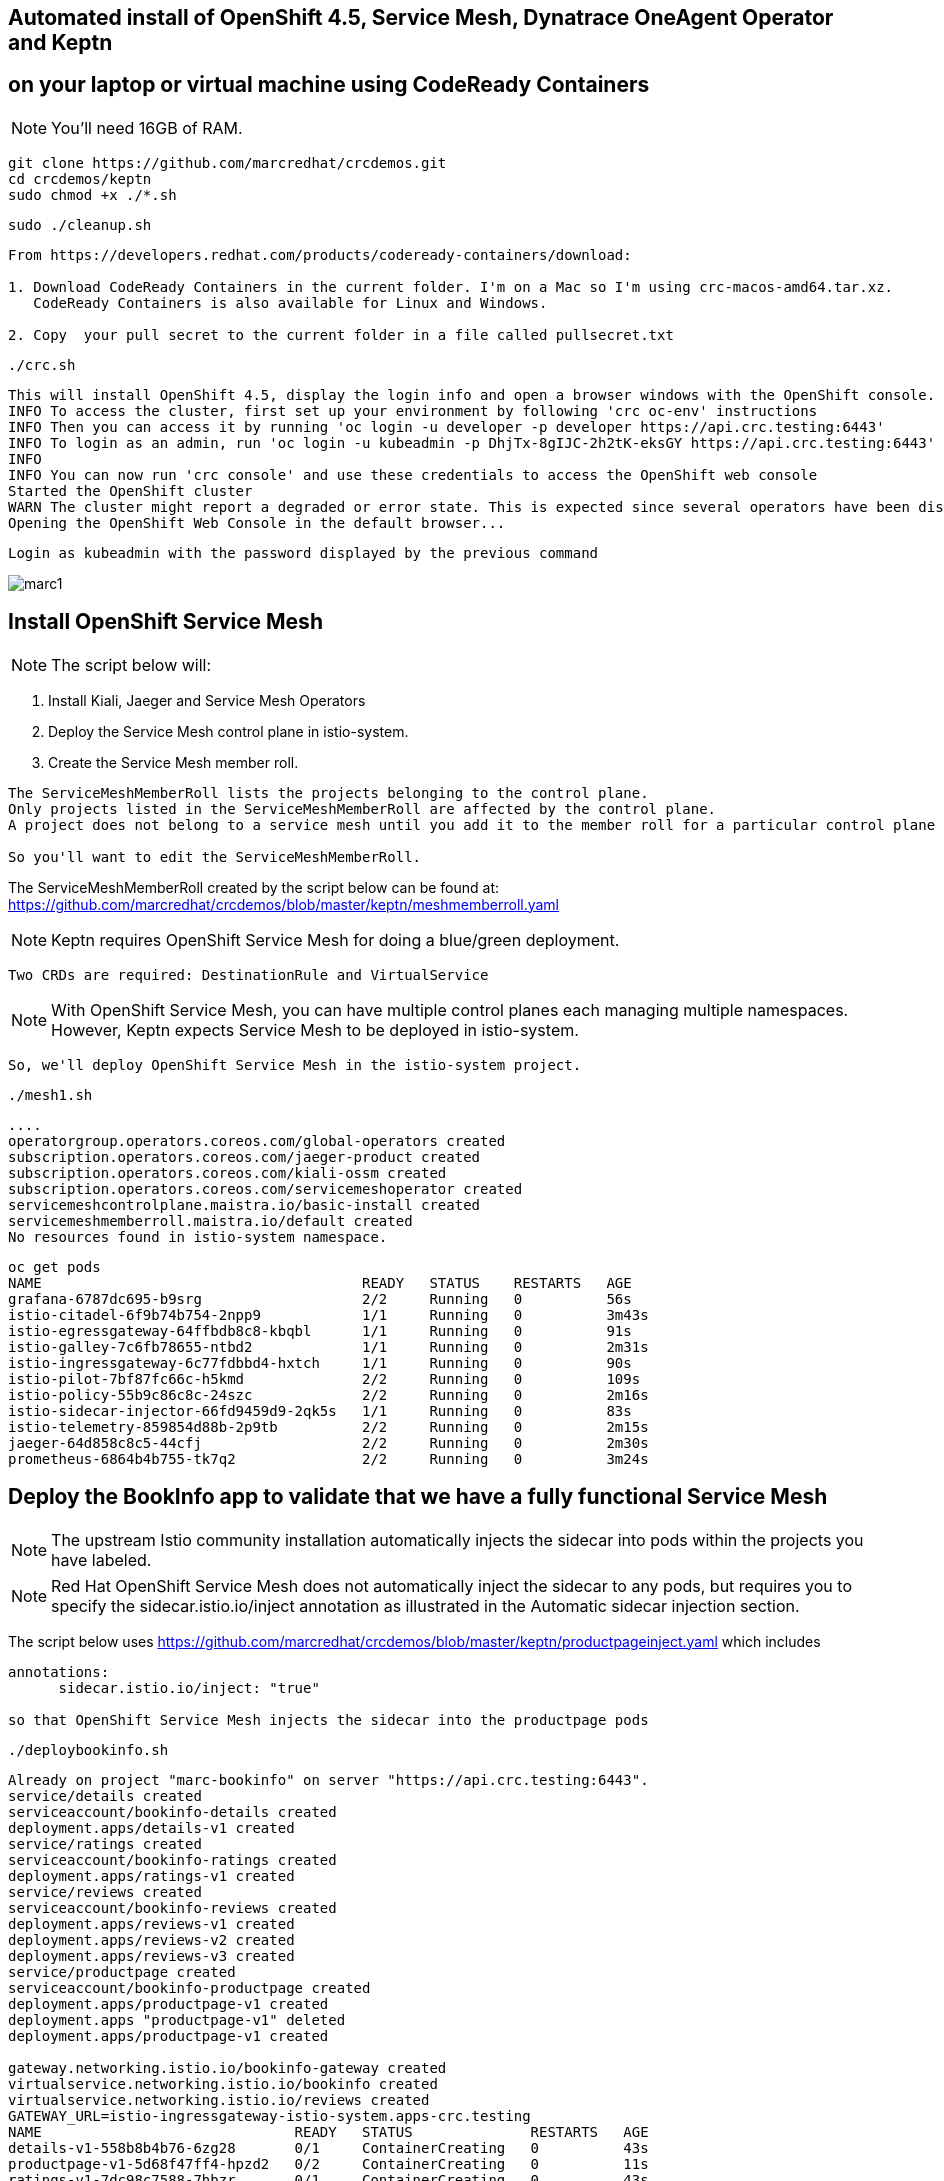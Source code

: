 
== Automated install of OpenShift 4.5, Service Mesh, Dynatrace OneAgent Operator and Keptn 
== on your laptop or virtual machine using CodeReady Containers

NOTE: You'll need 16GB of RAM. 

----
git clone https://github.com/marcredhat/crcdemos.git
cd crcdemos/keptn
sudo chmod +x ./*.sh
----

----
sudo ./cleanup.sh
----

----
From https://developers.redhat.com/products/codeready-containers/download:

1. Download CodeReady Containers in the current folder. I'm on a Mac so I'm using crc-macos-amd64.tar.xz.
   CodeReady Containers is also available for Linux and Windows.

2. Copy  your pull secret to the current folder in a file called pullsecret.txt
----

----
./crc.sh
----

----
This will install OpenShift 4.5, display the login info and open a browser windows with the OpenShift console.
INFO To access the cluster, first set up your environment by following 'crc oc-env' instructions
INFO Then you can access it by running 'oc login -u developer -p developer https://api.crc.testing:6443'
INFO To login as an admin, run 'oc login -u kubeadmin -p DhjTx-8gIJC-2h2tK-eksGY https://api.crc.testing:6443'
INFO
INFO You can now run 'crc console' and use these credentials to access the OpenShift web console
Started the OpenShift cluster
WARN The cluster might report a degraded or error state. This is expected since several operators have been disabled to lower the resource usage. For more information, please consult the documentation
Opening the OpenShift Web Console in the default browser...
----

----
Login as kubeadmin with the password displayed by the previous command 
----


image:images/marc1.png[title="CRC1"]


== Install OpenShift Service Mesh


NOTE: The script below will:

      1. Install Kiali, Jaeger and Service Mesh Operators
      
      2. Deploy the Service Mesh control plane in istio-system.
      
      3. Create the Service Mesh member roll. 

----
The ServiceMeshMemberRoll lists the projects belonging to the control plane. 
Only projects listed in the ServiceMeshMemberRoll are affected by the control plane. 
A project does not belong to a service mesh until you add it to the member roll for a particular control plane deployment.

So you'll want to edit the ServiceMeshMemberRoll.
----

The ServiceMeshMemberRoll created by the script below can be found at:
https://github.com/marcredhat/crcdemos/blob/master/keptn/meshmemberroll.yaml

NOTE: Keptn requires OpenShift Service Mesh for doing a blue/green deployment.  
      
      Two CRDs are required: DestinationRule and VirtualService
      
NOTE: With OpenShift Service Mesh, you can have multiple control planes each managing multiple namespaces.
      However, Keptn expects Service Mesh to be deployed in istio-system.
      
      So, we'll deploy OpenShift Service Mesh in the istio-system project.


----
./mesh1.sh
----

----
....
operatorgroup.operators.coreos.com/global-operators created
subscription.operators.coreos.com/jaeger-product created
subscription.operators.coreos.com/kiali-ossm created
subscription.operators.coreos.com/servicemeshoperator created
servicemeshcontrolplane.maistra.io/basic-install created
servicemeshmemberroll.maistra.io/default created
No resources found in istio-system namespace.
----

----
oc get pods
NAME                                      READY   STATUS    RESTARTS   AGE
grafana-6787dc695-b9srg                   2/2     Running   0          56s
istio-citadel-6f9b74b754-2npp9            1/1     Running   0          3m43s
istio-egressgateway-64ffbdb8c8-kbqbl      1/1     Running   0          91s
istio-galley-7c6fb78655-ntbd2             1/1     Running   0          2m31s
istio-ingressgateway-6c77fdbbd4-hxtch     1/1     Running   0          90s
istio-pilot-7bf87fc66c-h5kmd              2/2     Running   0          109s
istio-policy-55b9c86c8c-24szc             2/2     Running   0          2m16s
istio-sidecar-injector-66fd9459d9-2qk5s   1/1     Running   0          83s
istio-telemetry-859854d88b-2p9tb          2/2     Running   0          2m15s
jaeger-64d858c8c5-44cfj                   2/2     Running   0          2m30s
prometheus-6864b4b755-tk7q2               2/2     Running   0          3m24s
----


== Deploy the BookInfo app to validate that we have a fully functional Service Mesh

NOTE: The upstream Istio community installation automatically injects the sidecar into pods within the projects you have labeled.

NOTE: Red Hat OpenShift Service Mesh does not automatically inject the sidecar to any pods, but 
      requires you to specify the sidecar.istio.io/inject annotation as illustrated in the Automatic sidecar injection section.
      
The script below uses https://github.com/marcredhat/crcdemos/blob/master/keptn/productpageinject.yaml
which includes
----
annotations:
      sidecar.istio.io/inject: "true"
      
so that OpenShift Service Mesh injects the sidecar into the productpage pods      
----

----
./deploybookinfo.sh
----

----
Already on project "marc-bookinfo" on server "https://api.crc.testing:6443".
service/details created
serviceaccount/bookinfo-details created
deployment.apps/details-v1 created
service/ratings created
serviceaccount/bookinfo-ratings created
deployment.apps/ratings-v1 created
service/reviews created
serviceaccount/bookinfo-reviews created
deployment.apps/reviews-v1 created
deployment.apps/reviews-v2 created
deployment.apps/reviews-v3 created
service/productpage created
serviceaccount/bookinfo-productpage created
deployment.apps/productpage-v1 created
deployment.apps "productpage-v1" deleted
deployment.apps/productpage-v1 created

gateway.networking.istio.io/bookinfo-gateway created
virtualservice.networking.istio.io/bookinfo created
virtualservice.networking.istio.io/reviews created
GATEWAY_URL=istio-ingressgateway-istio-system.apps-crc.testing
NAME                              READY   STATUS              RESTARTS   AGE
details-v1-558b8b4b76-6zg28       0/1     ContainerCreating   0          43s
productpage-v1-5d68f47ff4-hpzd2   0/2     ContainerCreating   0          11s
ratings-v1-7dc98c7588-7hbzr       0/1     ContainerCreating   0          43s
reviews-v1-7f99cc4496-9lqqd       0/1     ContainerCreating   0          43s
reviews-v2-7d79d5bd5d-f45pv       0/1     ContainerCreating   0          43s
reviews-v3-7dbcdcbc56-5stlz       0/1     ContainerCreating   0          44s
----

----
Wait until all pods are ready:
oc get pods
NAME                              READY   STATUS    RESTARTS   AGE
details-v1-558b8b4b76-6zg28       1/1     Running   0          4m41s
productpage-v1-5d68f47ff4-hpzd2   2/2     Running   0          4m9s
ratings-v1-7dc98c7588-7hbzr       1/1     Running   0          4m41s
reviews-v1-7f99cc4496-9lqqd       1/1     Running   0          4m41s
reviews-v2-7d79d5bd5d-f45pv       1/1     Running   0          4m41s
reviews-v3-7dbcdcbc56-5stlz       1/1     Running   0          4m42s
----

----
The BookInfo app is now deployed on OpenShift Service Mesh. 

All running on CodeReady Containers on my laptop.
----

Browse to http://istio-ingressgateway-istio-system.apps-crc.testing/productpage

image:images/marc2.png[title="BookInfo app deployed on OpenShift Service Mesh. All running on CodeReady Containers on my laptop."]
 

== Deploy Dynatrace OneAgent Operator 

----
Add your Dynatrace tenant, API and PAAS token to ./deployoneagent.sh and run it 
----

----
./deployoneagent.sh 
----

----
oc get pods
NAME                                          READY   STATUS    RESTARTS   AGE
dynatrace-oneagent-operator-b6bf98cfd-rd8dd   1/1     Running   0          3m49s
dynatrace-oneagent-webhook-67b79d8b7f-qjmls   2/2     Running   0          3m49s
oneagent-7s7jm                                0/1     Running   0          58s
----

----
Check the OneAgent logs
----

----
oc logs oneagent-7s7jm
----

----
....
00:15:54 User 'dtuser' added successfully.
00:16:02 Non-privileged mode is enabled.
00:16:02 Storing SELinux policy sources in /opt/dynatrace/oneagent/agent.
00:16:02 Installing SELinux Dynatrace module. This may take a while...
00:16:51 dynatrace_oneagent module was successfully installed
----


== Install Keptn


----
./deploykeptn.sh
----

----
Moving keptn binary to /usr/local/bin/keptn
Keptn is now ready
Helm Chart used for Keptn installation: https://storage.googleapis.com/keptn-installer/keptn-0.7.0.tgz
Installing Keptn ...
Please enter the following information or press enter to keep the old value:
Openshift Server URL [https://api.crc.testing:6443]:
Openshift User [kubeadmin]:
Openshift Password [DhjTx-8gIJC-2h2tK-eksGY]:

Please confirm that the provided cluster information is correct:
Openshift Server URL: https://api.crc.testing:6443
Openshift User: kubeadmin

Is this all correct? (y/n)
y
Existing Keptn installation found in namespace keptn

Do you want to overwrite this installation? (y/n)
y
Start upgrading Helm Chart keptn in namespace: keptn
....
----

----
oc get pods
NAME                                                              READY   STATUS    RESTARTS   AGE
api-gateway-nginx-5bc6f54d4b-p7d6b                                1/1     Running   0          10m
api-service-55d4c499fd-smdcr                                      1/1     Running   0          10m
bridge-559f9988c7-qmvmr                                           1/1     Running   0          10m
configuration-service-865d89f78f-c5h6n                            2/2     Running   2          10m
eventbroker-go-dcf997974-46v75                                    1/1     Running   0          10m
gatekeeper-service-678f556955-fr28n                               2/2     Running   2          10m
helm-service-6946fb9b8d-nvqnh                                     2/2     Running   3          10m
helm-service-continuous-deployment-distributor-567cc995bd-5gfgc   1/1     Running   3          10m
jmeter-service-669848d4f8-jkj44                                   2/2     Running   2          10m
keptn-nats-cluster-0                                              3/3     Running   0          9m59s
lighthouse-service-5bb8698f9-fbz25                                2/2     Running   3          10m
mongodb-datastore-cd457f886-27z6w                                 2/2     Running   2          10m
openshift-route-service-7f57d79955-p75qf                          2/2     Running   3          10m
remediation-service-5f44c6779c-2hc5s                              2/2     Running   2          10m
shipyard-service-6c989977d5-wfsfp                                 2/2     Running   2          10m
----


== Configure Keptn

----
./configurekeptn.sh
Starting to authenticate
Successfully authenticated
user: keptn
password: hKegdDbWwfOYch6c
Bridge credentials configured successfully
Forwarding from 127.0.0.1:9000 -> 3000
Forwarding from [::1]:9000 -> 3000
----

== Configure Dynatrace monitoring for our to-be-deployed Keptn project

----
./configuredynatrace.sh
Now using project "keptn" on server "https://api.crc.testing:6443".
secret/dynatrace configured
Now using project "dynatrace" on server "https://api.crc.testing:6443".
serviceaccount/keptn-dynatrace-service unchanged
role.rbac.authorization.k8s.io/keptn-dynatrace-service-secrets unchanged
role.rbac.authorization.k8s.io/keptn-dynatrace-service-namespace unchanged
rolebinding.rbac.authorization.k8s.io/keptn-dynatrace-service-namespace unchanged
rolebinding.rbac.authorization.k8s.io/keptn-dynatrace-service-secrets unchanged
deployment.apps/dynatrace-service unchanged
service/dynatrace-service unchanged
deployment.apps/dynatrace-service-distributor unchanged
ID of Keptn context: 7010c0b4-0a0d-47cc-a40f-175e2664b932
----


== Deploy using Keptn

NOTE: I encountered a situation where the limits set in https://github.com/marcredhat/crcdemos/blob/master/keptn/deploykeptn.sh
      were not enough for Keptn's api-gateway-nginx pod to run properly.
      
      
----
So I increased them as follows:

for deploy in `oc get deploy -n keptn |awk '{ print $1 }'`
do
  oc -n keptn set resources deployment $deploy  --limits=cpu=30m,memory=128Mi --requests=cpu=30m,memory=64Mi
done
oc delete pods --all -n keptn
----

----
Create a github repo and initialize it with a README file 
----


image:images/gitrepo.png[title="gitrepo"]


----
./deployusingkeptn.sh
24p4v4ClxeEGUXmJ6nhE
Starting to authenticate
Successfully authenticated
Starting to authenticate
Successfully authenticated
CLI is authenticated against the Keptn cluster http://api-gateway-nginx-keptn.apps-crc.testing/api
Cloning into 'examples'...
remote: Enumerating objects: 43, done.
remote: Counting objects: 100% (43/43), done.
remote: Compressing objects: 100% (31/31), done.
remote: Total 1515 (delta 17), reused 23 (delta 8), pack-reused 1472
Receiving objects: 100% (1515/1515), 40.86 MiB | 4.28 MiB/s, done.
Resolving deltas: 100% (776/776), done.
Starting to create project
ID of Keptn context: 9c6d1c7d-36ba-422d-a080-9891f03545c2
....
----


----
keptn create project marc-crc-keptn-7 --shipyard ./shipyard.yaml --git-user=marcredhat --git-token=$GIT_TOKEN --git-remote-url=https://github.com/marcredhat/marc-crc-keptn-7.git
Starting to create project
ID of Keptn context: ebe431f7-0b11-482f-a7c4-530304f7ba0a
Project marc-crc-keptn-7 created
Stage dev created
Stage staging created
Stage production created
Shipyard successfully processed
----


----
keptn onboard service carts --project=marc-crc-keptn-7 --chart=./carts
Starting to onboard service
ID of Keptn context: caa2d461-446e-46f4-9b8b-8dbdd57d3138
Create umbrella Helm Chart for project marc-crc-keptn-7
Creating new Keptn service carts in stage dev
Creating new Keptn service carts in stage staging
Inject Istio to the marc-crc-keptn-7-staging namespace for blue-green deployments
Creating new Keptn service carts in stage production
Inject Istio to the marc-crc-keptn-7-production namespace for blue-green deployments
Finished creating service carts in project marc-crc-keptn-7
----

----
keptn onboard service carts-db --project=marc-crc-keptn-7 --chart=./carts-db
Starting to onboard service
ID of Keptn context: 36c053dc-e4fa-47a2-9d50-cb2718b16a69
Creating new Keptn service carts-db in stage dev

Creating new Keptn service carts-db in stage staging
Inject Istio to the marc-crc-keptn-7-staging namespace for blue-green deployments
Creating new Keptn service carts-db in stage production
Inject Istio to the marc-crc-keptn-7-production namespace for blue-green deployments
Finished creating service carts-db in project marc-crc-keptn-7
----

----
keptn send event new-artifact --project=marc-crc-keptn-7 --service=carts --image=docker.io/keptnexamples/carts --tag=0.11.2
----

----
keptn send event new-artifact --project=marc-crc-keptn-7 --service=carts-db --image=docker.io/mongo --tag=4.2.2
Starting to send a new-artifact-event to deploy the service carts-db in project marc-crc-keptn-7 in version docker.io/mongo:4.2.2
ID of Keptn context: 78f7ab92-de64-4963-8a42-fa97f9201bc7
Start updating chart carts-db of stage dev
Finished updating chart carts-db of stage dev
Start upgrading chart marc-crc-keptn-7-dev-carts-db in namespace marc-crc-keptn-7-dev
----

== Onboard unleash and unleash-db

----
cd ../unleash-server
----

----
keptn onboard service unleash-db --project=marc-crc-keptn-7  --chart=./unleash-db
Starting to onboard service
ID of Keptn context: 62859441-86c4-4c6c-a108-ad9b5e445eb8
Creating new Keptn service unleash-db in stage dev
Creating new Keptn service unleash-db in stage staging
Inject Istio to the marc-crc-keptn-7-staging namespace for blue-green deployments
Creating new Keptn service unleash-db in stage production
Inject Istio to the marc-crc-keptn-7-production namespace for blue-green deployments
Finished creating service unleash-db in project marc-crc-keptn-7
----

----
keptn onboard service unleash --project=marc-crc-keptn-7  --chart=./unleash
Starting to onboard service
ID of Keptn context: 44586416-cdc6-460f-babf-84f0c228ea94
Creating new Keptn service unleash in stage dev
Service already exists
----

----
keptn send event new-artifact --project=marc-crc-keptn-7 --service=unleash-db --image=postgres:10.4
keptn send event new-artifact --project=marc-crc-keptn-7 --service=unleash --image=docker.io/keptnexamples/unleash:1.0.0
----

----
keptn send event start-evaluation --project=marc-crc-keptn-7  --stage=dev --service=unleash --timeframe=2m
keptn get event evaluation-done --keptn-context=9c212870-0113-4399-ae65-ca7def5d1244
----

----
oc get pods -n marc-crc-keptn-7-dev
NAME                       READY   STATUS              RESTARTS   AGE
carts-56cff87fb7-7fxts     0/1     ContainerCreating   0          3m2s
unleash-6f7794f8b4-6svbz   1/1     Running             2          11m
----

----
oc get svc  -n marc-crc-keptn-7-dev
NAME      TYPE        CLUSTER-IP       EXTERNAL-IP   PORT(S)        AGE
carts     ClusterIP   172.25.218.5     <none>        80/TCP         45m
unleash   NodePort    172.25.180.123   <none>        80:31719/TCP   14m

oc expose svc carts -n marc-crc-keptn-7-dev
route.route.openshift.io/carts exposed

oc get route   -n marc-crc-keptn-7-dev
NAME    HOST/PORT                                     PATH   SERVICES   PORT   TERMINATION   WILDCARD
carts   carts-marc-crc-keptn-7-dev.apps-crc.testing          carts      http                 None
----

Browse to http://carts-marc-crc-keptn-7-dev.apps-crc.testing

----
oc expose svc unleash -n marc-crc-keptn-7-dev
route.route.openshift.io/unleash exposed
----

----
oc get route -n marc-crc-keptn-7-dev
NAME      HOST/PORT                                       PATH   SERVICES   PORT        TERMINATION   WILDCARD
carts     carts-marc-crc-keptn-7-dev.apps-crc.testing            carts      http                      None
unleash   unleash-marc-crc-keptn-7-dev.apps-crc.testing          unleash    http-port                 None
----

Browse to http://unleash-marc-crc-keptn-7-dev.apps-crc.testing 


image:images/unleash.png[title="unleash"]

----
You might need to tweak the limits and requests for the carts and unleash deployments.

Here is what worked for me:
----

https://github.com/marcredhat/crcdemos/blob/master/keptn/carts_and_unleash_deployments.yaml


== Dynatrace dashboard for projects deployed by Keptn

image:images/dashdyna.png[title="dashdyna"]

image:images/dashdyna2.png[title="dashdyna"]

image:images/dashdyna3.png[title="dashdyna"]

image:images/dashdyna4.png[title="dashdyna"]

image:images/dashdyna5.png[title="dashdyna"]
